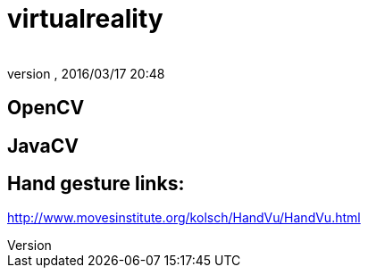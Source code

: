 = virtualreality
:author: 
:revnumber: 
:revdate: 2016/03/17 20:48
:relfileprefix: ../
:imagesdir: ..
ifdef::env-github,env-browser[:outfilesuffix: .adoc]



== OpenCV


== JavaCV


== Hand gesture links:

link:http://www.movesinstitute.org/~kolsch/HandVu/HandVu.html[http://www.movesinstitute.org/~kolsch/HandVu/HandVu.html]
